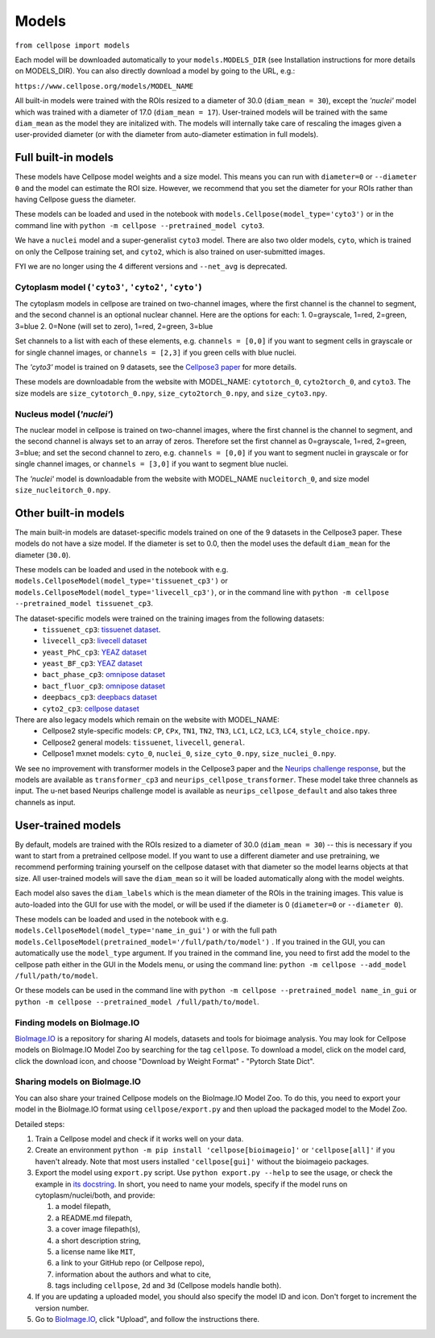 Models
-------------------------------

``from cellpose import models``

Each model will be downloaded automatically to your ``models.MODELS_DIR`` (see
Installation instructions for more details on MODELS_DIR). You can also directly
download a model by going to the URL, e.g.:

``https://www.cellpose.org/models/MODEL_NAME``

All built-in models were trained with the ROIs resized to a diameter of 30.0
(``diam_mean = 30``), except the `'nuclei'` model which was trained with a
diameter of 17.0 (``diam_mean = 17``). User-trained models will be trained with
the same ``diam_mean`` as the model they are initalized with. The models will
internally take care of rescaling the images given a user-provided diameter (or
with the diameter from auto-diameter estimation in full models).

Full built-in models
~~~~~~~~~~~~~~~~~~~~~~~~~~~~~~~

These models have Cellpose model weights and a size model. This means you can
run with ``diameter=0`` or ``--diameter 0`` and the model can estimate the ROI
size. However, we recommend that you set the diameter for your ROIs rather than
having Cellpose guess the diameter.

These models can be loaded and used in the notebook with
``models.Cellpose(model_type='cyto3')`` or in the command line with ``python -m
cellpose --pretrained_model cyto3``.

We have a ``nuclei`` model and a super-generalist ``cyto3`` model. There are
also two older models, ``cyto``, which is trained on only the Cellpose training
set, and ``cyto2``, which is also trained on user-submitted images.

FYI we are no longer using the 4 different versions and ``--net_avg`` is
deprecated.

Cytoplasm model (``'cyto3'``, ``'cyto2'``, ``'cyto'``)
^^^^^^^^^^^^^^^^^^^^^^^^^^^^^^^^^^^^^^^^^^^^^^^^^^^^^^^^^^^^^^

The cytoplasm models in cellpose are trained on two-channel images, where the
first channel is the channel to segment, and the second channel is an optional
nuclear channel. Here are the options for each: 1. 0=grayscale, 1=red, 2=green,
3=blue 2. 0=None (will set to zero), 1=red, 2=green, 3=blue

Set channels to a list with each of these elements, e.g. ``channels = [0,0]`` if
you want to segment cells in grayscale or for single channel images, or
``channels = [2,3]`` if you green cells with blue nuclei.

The `'cyto3'` model is trained on 9 datasets, see the `Cellpose3 paper <https://www.biorxiv.org/content/10.1101/2024.02.10.579780v2>`_ 
for more details.

These models are downloadable from the website with MODEL_NAME: ``cytotorch_0``, ``cyto2torch_0``, and ``cyto3``. 
The size models are ``size_cytotorch_0.npy``, ``size_cyto2torch_0.npy``, and ``size_cyto3.npy``.

Nucleus model (`'nuclei'`)
^^^^^^^^^^^^^^^^^^^^^^^^^^^^^^^

The nuclear model in cellpose is trained on two-channel images, where the first
channel is the channel to segment, and the second channel is always set to an
array of zeros. Therefore set the first channel as 0=grayscale, 1=red, 2=green,
3=blue; and set the second channel to zero, e.g. ``channels = [0,0]`` if you
want to segment nuclei in grayscale or for single channel images, or ``channels
= [3,0]`` if you want to segment blue nuclei.

The `'nuclei'` model is downloadable from the website with MODEL_NAME ``nucleitorch_0``, 
and size model ``size_nucleitorch_0.npy``.

Other built-in models
~~~~~~~~~~~~~~~~~~~~~~~~~~~~~~~

The main built-in models are dataset-specific models trained on one of the 9
datasets in the Cellpose3 paper. These models do not have a size model. If the
diameter is set to 0.0, then the model uses the default ``diam_mean`` for the
diameter (``30.0``).

These models can be loaded and used in the notebook with e.g.
``models.CellposeModel(model_type='tissuenet_cp3')`` or
``models.CellposeModel(model_type='livecell_cp3')``, or in the command line with
``python -m cellpose --pretrained_model tissuenet_cp3``.

The dataset-specific models were trained on the training images from the following datasets: 
    - ``tissuenet_cp3``: `tissuenet dataset <https://datasets.deepcell.org/>`_. 
    - ``livecell_cp3``: `livecell dataset <https://sartorius-research.github.io/LIVECell/>`_
    - ``yeast_PhC_cp3``: `YEAZ dataset <https://www.epfl.ch/labs/lpbs/data-and-software/>`_
    - ``yeast_BF_cp3``: `YEAZ dataset <https://www.epfl.ch/labs/lpbs/data-and-software/>`_
    - ``bact_phase_cp3``: `omnipose dataset <https://osf.io/xmury/>`_
    - ``bact_fluor_cp3``: `omnipose dataset <https://osf.io/xmury/>`_
    - ``deepbacs_cp3``: `deepbacs dataset <https://github.com/HenriquesLab/DeepBacs/wiki/Segmentation>`_
    - ``cyto2_cp3``: `cellpose dataset <http://www.cellpose.org/dataset>`_

There are also legacy models which remain on the website with MODEL_NAME:
    - Cellpose2 style-specific models: ``CP``, ``CPx``, ``TN1``, ``TN2``, ``TN3``, ``LC1``, ``LC2``, ``LC3``, ``LC4``, ``style_choice.npy``.
    - Cellpose2 general models: ``tissuenet``, ``livecell``, ``general``.
    - Cellpose1 mxnet models: ``cyto_0``, ``nuclei_0``, ``size_cyto_0.npy``, ``size_nuclei_0.npy``.

We see no improvement with transformer models in the Cellpose3 paper and the 
`Neurips challenge response <https://www.biorxiv.org/content/10.1101/2024.04.06.587952v1>`_, 
but the models are available as ``transformer_cp3`` and ``neurips_cellpose_transformer``. These model take three channels as input. 
The u-net based Neurips challenge model is available as ``neurips_cellpose_default`` and also takes three channels as input.

User-trained models
~~~~~~~~~~~~~~~~~~~~~~~~~~~~~~~

By default, models are trained with the ROIs resized to a diameter of 30.0
(``diam_mean = 30``) -- this is necessary if you want to start from a pretrained
cellpose model. If you want to use a different diameter and use pretraining, we
recommend performing training yourself on the cellpose dataset with that
diameter so the model learns objects at that size. All user-trained models will
save the ``diam_mean`` so it will be loaded automatically along with the model
weights.

Each model also saves the ``diam_labels`` which is the mean diameter of the ROIs
in the training images. This value is auto-loaded into the GUI for use with the
model, or will be used if the diameter is 0 (``diameter=0`` or ``--diameter
0``).

These models can be loaded and used in the notebook with e.g.
``models.CellposeModel(model_type='name_in_gui')``  or with the full path
``models.CellposeModel(pretrained_model='/full/path/to/model')`` . If you
trained in the GUI, you can automatically use the ``model_type`` argument. If
you trained in the command line, you need to first add the model to the cellpose
path either in the GUI in the Models menu, or using the command line: ``python
-m cellpose --add_model /full/path/to/model``.

Or these models can be used in the command line with ``python -m cellpose
--pretrained_model name_in_gui`` or ``python -m cellpose --pretrained_model
/full/path/to/model``.

Finding models on BioImage.IO
^^^^^^^^^^^^^^^^^^^^^^^^^^^^^^^

`BioImage.IO <https://bioimage.io/>`_ is a repository for sharing AI models,
datasets and tools for bioimage analysis. You may look for Cellpose models on
BioImage.IO Model Zoo by searching for the tag ``cellpose``. To download a
model, click on the model card, click the download icon, and choose "Download by
Weight Format" - "Pytorch State Dict".

Sharing models on BioImage.IO
^^^^^^^^^^^^^^^^^^^^^^^^^^^^^^^

You can also share your trained Cellpose models on the BioImage.IO Model Zoo. To
do this, you need to export your model in the BioImage.IO format using
``cellpose/export.py`` and then upload the packaged model to the Model Zoo.

Detailed steps:

1. Train a Cellpose model and check if it works well on your data.
2. Create an environment ``python -m pip install 'cellpose[bioimageio]'`` or
   ``'cellpose[all]'`` if you haven't already. Note that most users installed
   ``'cellpose[gui]'`` without the bioimageio packages.
3. Export the model using ``export.py`` script. Use ``python export.py --help``
   to see the usage, or check the example in `its docstring
   <https://github.com/MouseLand/cellpose/blob/8bc3f628be732a733e923e93c30c11172e564895/cellpose/export.py#L3-L38>`_.
   In short, you need to name your models, specify if the model runs on
   cytoplasm/nuclei/both, and provide:

   1. a model filepath,
   2. a README.md filepath,
   3. a cover image filepath(s),
   4. a short description string,
   5. a license name like ``MIT``,
   6. a link to your GitHub repo (or Cellpose repo),
   7. information about the authors and what to cite,
   8. tags including ``cellpose``, ``2d`` and ``3d`` (Cellpose models handle
      both).

4. If you are updating a uploaded model, you should also specify the model ID
   and icon. Don't forget to increment the version number.
5. Go to `BioImage.IO <https://bioimage.io/>`_, click "Upload", and follow the
   instructions there.
